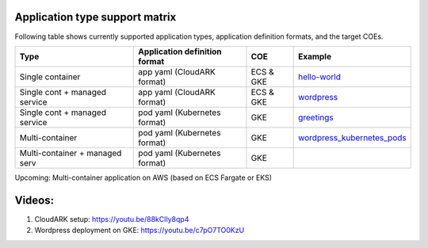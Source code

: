 

Application type support matrix
--------------------------------

Following table shows currently supported application types, application definition formats, and the target COEs. 

+---------------------------------+-------------------------------+--------------+------------------------------+
| Type                            | Application definition format |   COE        |            Example           |
+=================================+===============================+==============+==============================+
| Single container                | app yaml (CloudARK format)    | ECS & GKE    |         hello-world_         |
+---------------------------------+-------------------------------+--------------+------------------------------+
| Single cont + managed service   | app yaml (CloudARK format)    | ECS & GKE    |         wordpress_           |
+---------------------------------+-------------------------------+--------------+------------------------------+
| Single cont + managed service   | pod yaml (Kubernetes format)  |    GKE       |         greetings_           |
+---------------------------------+-------------------------------+--------------+------------------------------+
| Multi-container                 | pod yaml (Kubernetes format)  |    GKE       |   wordpress_kubernetes_pods_ |
+---------------------------------+-------------------------------+--------------+------------------------------+
| Multi-container + managed serv  | pod yaml (Kubernetes format)  |    GKE       |                              |
+---------------------------------+-------------------------------+--------------+------------------------------+

Upcoming: Multi-container application on AWS (based on ECS Fargate or EKS)


.. _hello-world: https://github.com/cloud-ark/cloudark-samples/tree/master/hello-world

.. _greetings: https://github.com/cloud-ark/cloudark-samples/tree/master/greetings

.. _wordpress: https://github.com/cloud-ark/cloudark-samples/tree/master/wordpress/php5.6/apache

.. _wordpress_kubernetes_pods: https://github.com/cloud-ark/cloudark-samples/tree/master/wordpress-kubernetes-pods



Videos:
--------

1) CloudARK setup: https://youtu.be/88kClIy8qp4


2) Wordpress deployment on GKE: https://youtu.be/c7pO7TO0KzU

